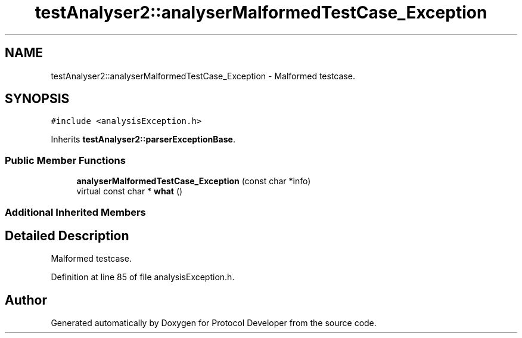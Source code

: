 .TH "testAnalyser2::analyserMalformedTestCase_Exception" 3 "Wed Apr 3 2019" "Version 0.1" "Protocol Developer" \" -*- nroff -*-
.ad l
.nh
.SH NAME
testAnalyser2::analyserMalformedTestCase_Exception \- Malformed testcase\&.  

.SH SYNOPSIS
.br
.PP
.PP
\fC#include <analysisException\&.h>\fP
.PP
Inherits \fBtestAnalyser2::parserExceptionBase\fP\&.
.SS "Public Member Functions"

.in +1c
.ti -1c
.RI "\fBanalyserMalformedTestCase_Exception\fP (const char *info)"
.br
.ti -1c
.RI "virtual const char * \fBwhat\fP ()"
.br
.in -1c
.SS "Additional Inherited Members"
.SH "Detailed Description"
.PP 
Malformed testcase\&. 
.PP
Definition at line 85 of file analysisException\&.h\&.

.SH "Author"
.PP 
Generated automatically by Doxygen for Protocol Developer from the source code\&.
